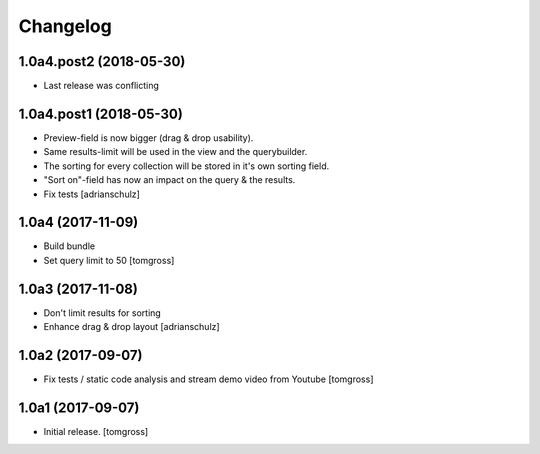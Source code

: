 Changelog
=========


1.0a4.post2 (2018-05-30)
------------------------

- Last release was conflicting


1.0a4.post1 (2018-05-30)
------------------------

- Preview-field is now bigger (drag & drop usability).
- Same results-limit will be used in the view and the querybuilder.
- The sorting for every collection will be stored in it's own sorting field.
- "Sort on"-field has now an impact on the query & the results.
- Fix tests
  [adrianschulz]


1.0a4 (2017-11-09)
------------------

- Build bundle
- Set query limit to 50
  [tomgross]


1.0a3 (2017-11-08)
------------------

- Don't limit results for sorting
- Enhance drag & drop layout
  [adrianschulz]


1.0a2 (2017-09-07)
------------------

- Fix tests / static code analysis and stream demo video from Youtube
  [tomgross]


1.0a1 (2017-09-07)
------------------

- Initial release.
  [tomgross]

